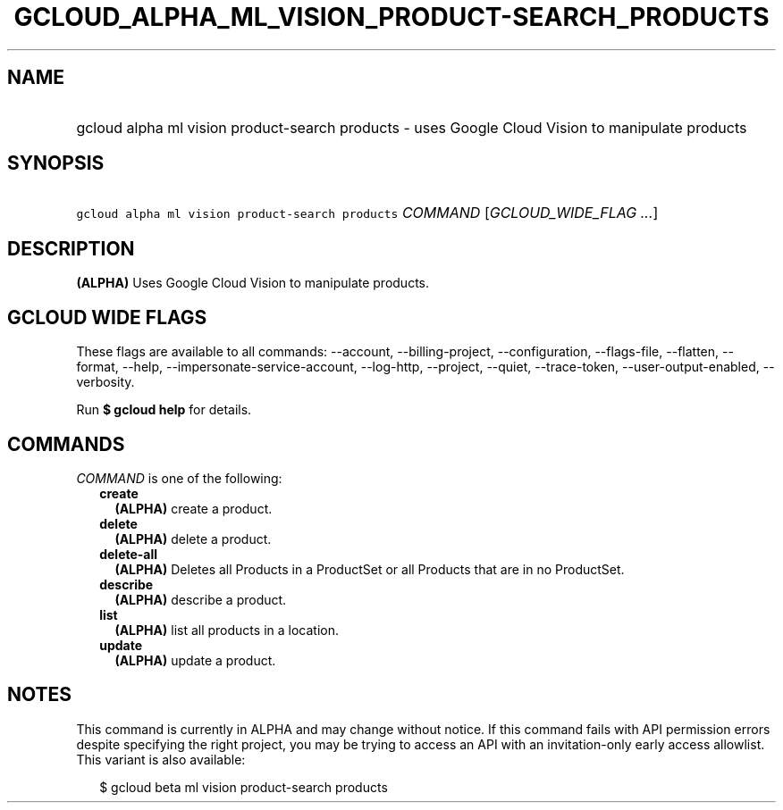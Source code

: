 
.TH "GCLOUD_ALPHA_ML_VISION_PRODUCT\-SEARCH_PRODUCTS" 1



.SH "NAME"
.HP
gcloud alpha ml vision product\-search products \- uses Google Cloud Vision to manipulate products



.SH "SYNOPSIS"
.HP
\f5gcloud alpha ml vision product\-search products\fR \fICOMMAND\fR [\fIGCLOUD_WIDE_FLAG\ ...\fR]



.SH "DESCRIPTION"

\fB(ALPHA)\fR Uses Google Cloud Vision to manipulate products.



.SH "GCLOUD WIDE FLAGS"

These flags are available to all commands: \-\-account, \-\-billing\-project,
\-\-configuration, \-\-flags\-file, \-\-flatten, \-\-format, \-\-help,
\-\-impersonate\-service\-account, \-\-log\-http, \-\-project, \-\-quiet,
\-\-trace\-token, \-\-user\-output\-enabled, \-\-verbosity.

Run \fB$ gcloud help\fR for details.



.SH "COMMANDS"

\f5\fICOMMAND\fR\fR is one of the following:

.RS 2m
.TP 2m
\fBcreate\fR
\fB(ALPHA)\fR create a product.

.TP 2m
\fBdelete\fR
\fB(ALPHA)\fR delete a product.

.TP 2m
\fBdelete\-all\fR
\fB(ALPHA)\fR Deletes all Products in a ProductSet or all Products that are in
no ProductSet.

.TP 2m
\fBdescribe\fR
\fB(ALPHA)\fR describe a product.

.TP 2m
\fBlist\fR
\fB(ALPHA)\fR list all products in a location.

.TP 2m
\fBupdate\fR
\fB(ALPHA)\fR update a product.


.RE
.sp

.SH "NOTES"

This command is currently in ALPHA and may change without notice. If this
command fails with API permission errors despite specifying the right project,
you may be trying to access an API with an invitation\-only early access
allowlist. This variant is also available:

.RS 2m
$ gcloud beta ml vision product\-search products
.RE

